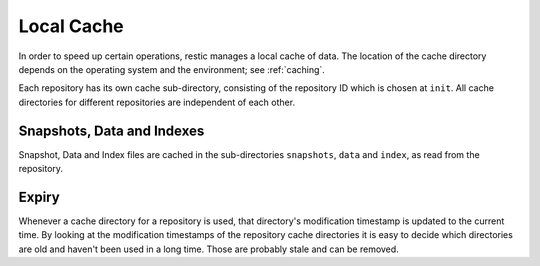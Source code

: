 ***********
Local Cache
***********

In order to speed up certain operations, restic manages a local cache of data.
The location of the cache directory depends on the operating system and the
environment; see :ref:`caching`.

Each repository has its own cache sub-directory, consisting of the repository ID
which is chosen at ``init``. All cache directories for different repositories are
independent of each other.

Snapshots, Data and Indexes
===========================

Snapshot, Data and Index files are cached in the sub-directories ``snapshots``,
``data`` and  ``index``, as read from the repository.

Expiry
======

Whenever a cache directory for a repository is used, that directory's modification
timestamp is updated to the current time. By looking at the modification
timestamps of the repository cache directories it is easy to decide which directories
are old and haven't been used in a long time. Those are probably stale and can
be removed.
